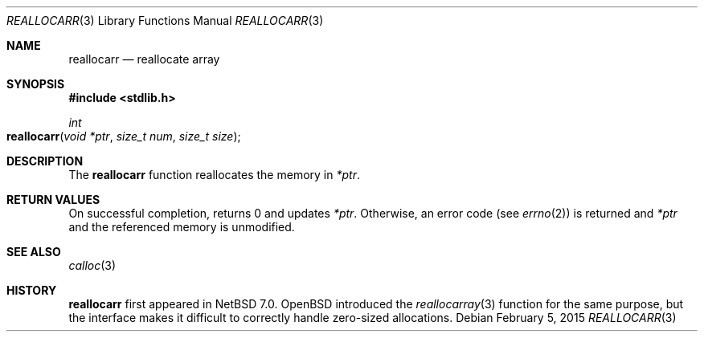 .\"	$NetBSD: reallocarr.3,v 1.2 2015/02/18 08:46:43 wiz Exp $
.\"
.\" Copyright (c) 2015 The NetBSD Foundation, Inc.
.\" All rights reserved.
.\"
.\" Redistribution and use in source and binary forms, with or without
.\" modification, are permitted provided that the following conditions
.\" are met:
.\"
.\" 1. Redistributions of source code must retain the above copyright
.\"    notice, this list of conditions and the following disclaimer.
.\" 2. Redistributions in binary form must reproduce the above copyright
.\"    notice, this list of conditions and the following disclaimer in
.\"    the documentation and/or other materials provided with the
.\"    distribution.
.\"
.\" THIS SOFTWARE IS PROVIDED BY THE COPYRIGHT HOLDERS AND CONTRIBUTORS
.\" ``AS IS'' AND ANY EXPRESS OR IMPLIED WARRANTIES, INCLUDING, BUT NOT
.\" LIMITED TO, THE IMPLIED WARRANTIES OF MERCHANTABILITY AND FITNESS
.\" FOR A PARTICULAR PURPOSE ARE DISCLAIMED.  IN NO EVENT SHALL THE
.\" COPYRIGHT HOLDERS OR CONTRIBUTORS BE LIABLE FOR ANY DIRECT, INDIRECT,
.\" INCIDENTAL, SPECIAL, EXEMPLARY OR CONSEQUENTIAL DAMAGES (INCLUDING,
.\" BUT NOT LIMITED TO, PROCUREMENT OF SUBSTITUTE GOODS OR SERVICES;
.\" LOSS OF USE, DATA, OR PROFITS; OR BUSINESS INTERRUPTION) HOWEVER CAUSED
.\" AND ON ANY THEORY OF LIABILITY, WHETHER IN CONTRACT, STRICT LIABILITY,
.\" OR TORT (INCLUDING NEGLIGENCE OR OTHERWISE) ARISING IN ANY WAY OUT
.\" OF THE USE OF THIS SOFTWARE, EVEN IF ADVISED OF THE POSSIBILITY OF
.\" SUCH DAMAGE.
.Dd February 5, 2015
.Dt REALLOCARR 3
.Os
.Sh NAME
.Nm reallocarr
.Nd reallocate array
.Sh SYNOPSIS
.In stdlib.h
.Ft int
.Fo reallocarr
.Fa "void *ptr"
.Fa "size_t num"
.Fa "size_t size"
.Fc
.Sh DESCRIPTION
The
.Nm
function reallocates the memory in
.Fa *ptr .
.Sh RETURN VALUES
On successful completion,
.Fn
returns 0 and updates
.Fa *ptr .
Otherwise, an error code (see
.Xr errno 2 )
is returned and
.Fa *ptr
and the referenced memory is unmodified.
.Sh SEE ALSO
.Xr calloc 3
.Sh HISTORY
.Nm
first appeared in
.Nx 7.0 .
.Ox
introduced the
.Xr reallocarray 3
function for the same purpose, but the interface makes it difficult
to correctly handle zero-sized allocations.
